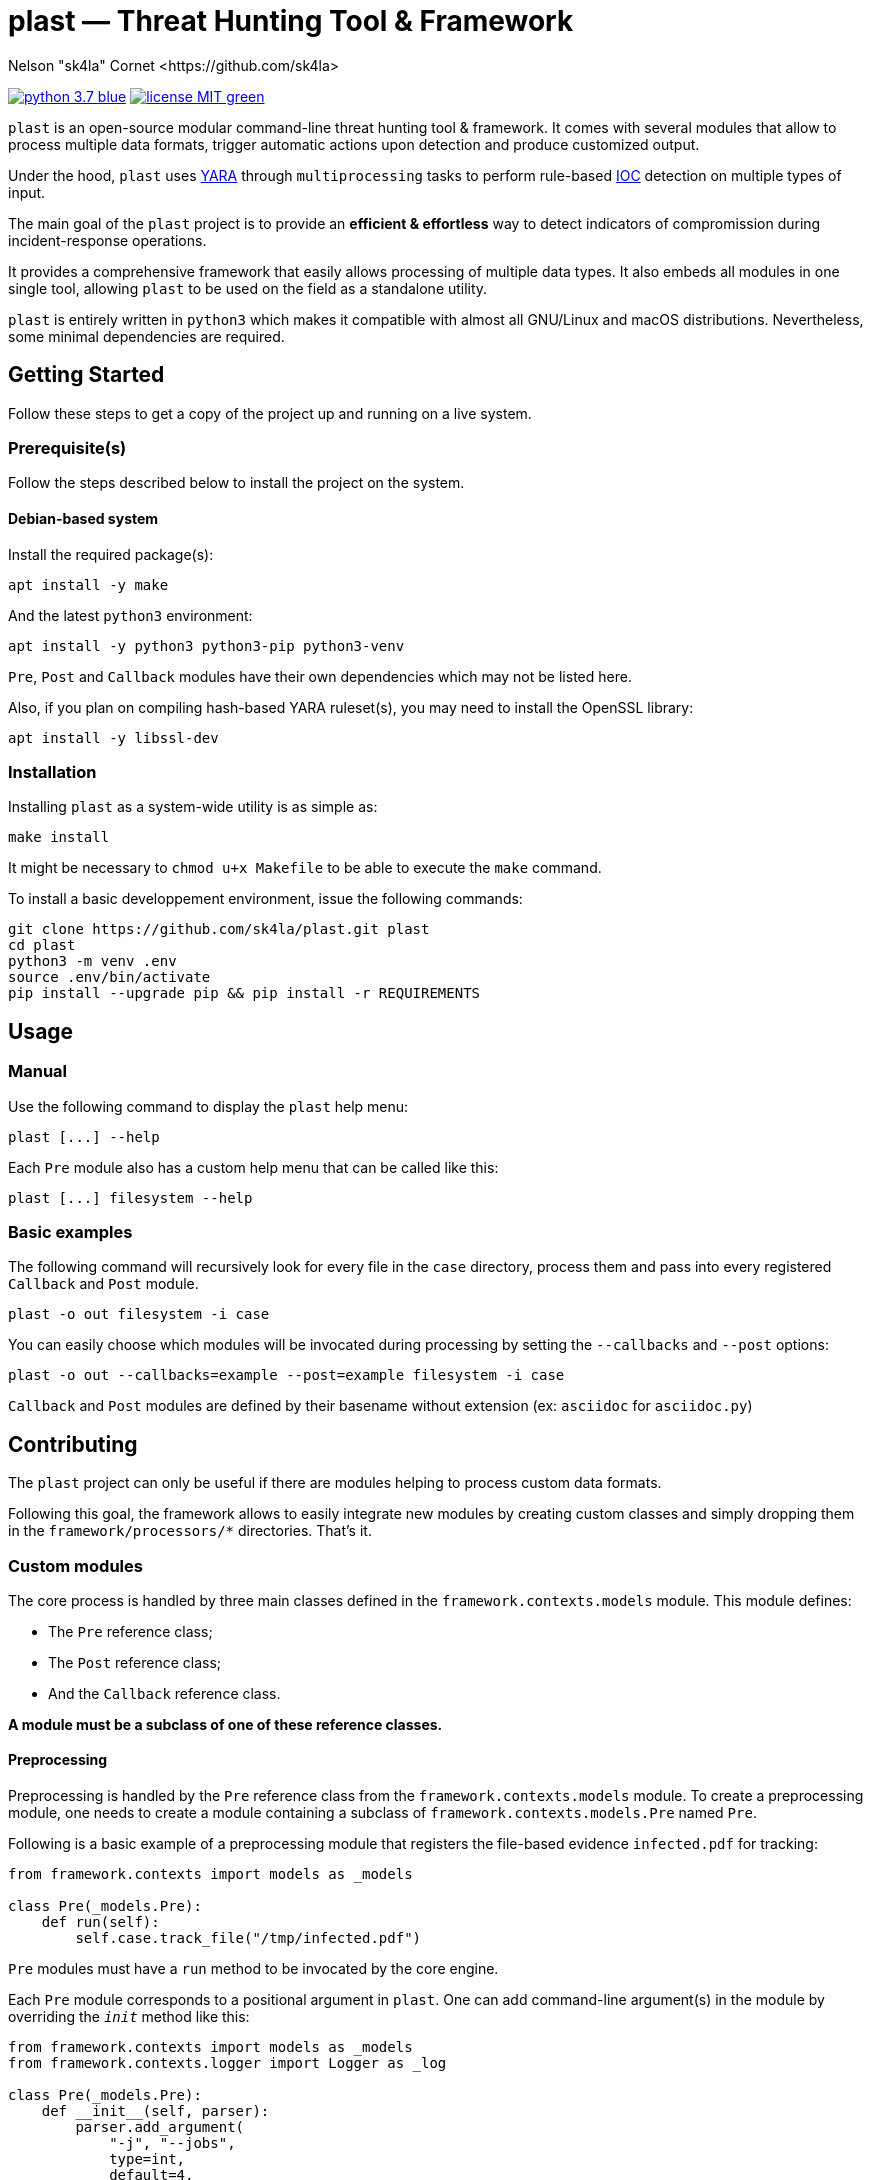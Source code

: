 = plast — Threat Hunting Tool & Framework
Nelson "sk4la" Cornet <https://github.com/sk4la>
:caution-caption: :fire:
:uri-org: https://github.com/sk4la
:uri-repo: {uri-org}/plast
:uri-raw: https://raw.githubusercontent.com/sk4la/plast
:uri-license: {uri-raw}/master/LICENSE
:uri-python: https://www.python.org
:uri-yara: https://github.com/VirusTotal/yara

image:https://img.shields.io/badge/python-3.7-blue.svg[link={uri-python}] image:https://img.shields.io/badge/license-MIT-green.svg[link={uri-license}]

`plast` is an open-source modular command-line threat hunting tool & framework. It comes with several modules that allow to process multiple data formats, trigger automatic actions upon detection and produce customized output.

Under the hood, `plast` uses {uri-yara}[YARA] through `multiprocessing` tasks to perform rule-based https://en.wikipedia.org/wiki/Indicator_of_compromise[IOC] detection on multiple types of input.

The main goal of the `plast` project is to provide an *efficient & effortless* way to detect indicators of compromission during incident-response operations.

It provides a comprehensive framework that easily allows processing of multiple data types. It also embeds all modules in one single tool, allowing `plast` to be used on the field as a standalone utility.

`plast` is entirely written in `python3` which makes it compatible with almost all GNU/Linux and macOS distributions. Nevertheless, some minimal dependencies are required.

== Getting Started

Follow these steps to get a copy of the project up and running on a live system.

=== Prerequisite(s)

Follow the steps described below to install the project on the system.

==== Debian-based system

Install the required package(s):

[source,sh]
----
apt install -y make
----

And the latest `python3` environment:

[source,sh]
----
apt install -y python3 python3-pip python3-venv
----

`Pre`, `Post` and `Callback` modules have their own dependencies which may not be listed here.

Also, if you plan on compiling hash-based YARA ruleset(s), you may need to install the OpenSSL library:

[source,sh]
----
apt install -y libssl-dev
----

=== Installation

Installing `plast` as a system-wide utility is as simple as:

[source,sh]
----
make install
----

It might be necessary to `chmod u+x Makefile` to be able to execute the `make` command.

To install a basic developpement environment, issue the following commands:

[source,sh,subs="attributes"]
----
git clone {uri-repo}.git plast
cd plast
python3 -m venv .env
source .env/bin/activate
pip install --upgrade pip && pip install -r REQUIREMENTS
----

== Usage

=== Manual

Use the following command to display the `plast` help menu:

[source,sh]
----
plast [...] --help
----

Each `Pre` module also has a custom help menu that can be called like this:

[source,sh]
----
plast [...] filesystem --help
----

=== Basic examples

The following command will recursively look for every file in the `case` directory, process them and pass into every registered `Callback` and `Post` module.

[source,sh]
----
plast -o out filesystem -i case
----

You can easily choose which modules will be invocated during processing by setting the `--callbacks` and `--post` options:

[source,sh]
----
plast -o out --callbacks=example --post=example filesystem -i case
----

`Callback` and `Post` modules are defined by their basename without extension (ex: `asciidoc` for `asciidoc.py`)

== Contributing

The `plast` project can only be useful if there are modules helping to process custom data formats.

Following this goal, the framework allows to easily integrate new modules by creating custom classes and simply dropping them in the `framework/processors/*` directories. That's it.

=== Custom modules

The core process is handled by three main classes defined in the `framework.contexts.models` module. This module defines:

* The `Pre` reference class;
* The `Post` reference class;
* And the `Callback` reference class.

*A module must be a subclass of one of these reference classes.*

==== Preprocessing

Preprocessing is handled by the `Pre` reference class from the `framework.contexts.models` module. To create a preprocessing module, one needs to create a module containing a subclass of `framework.contexts.models.Pre` named `Pre`.

Following is a basic example of a preprocessing module that registers the file-based evidence `infected.pdf` for tracking:

[source,python]
----
from framework.contexts import models as _models

class Pre(_models.Pre):
    def run(self):
        self.case.track_file("/tmp/infected.pdf")
----

`Pre` modules must have a `run` method to be invocated by the core engine.

Each `Pre` module corresponds to a positional argument in `plast`. One can add command-line argument(s) in the module by overriding the `__init__` method like this:

[source,python]
----
from framework.contexts import models as _models
from framework.contexts.logger import Logger as _log

class Pre(_models.Pre):
    def __init__(self, parser):
        parser.add_argument(
            "-j", "--jobs",
            type=int, 
            default=4, 
            help="number of concurrent job(s)")
        
        parser.add_argument(
            "--debug", 
            default="False", 
            help="run in debug mode")

    def run(self):
        self.case.track_file("/tmp/infected.pdf")

        if self.case.arguments.debug:
            _log.debug("Registering file {}.".format("/tmp/infected.pdf"))
----

The syntax is based on the `argparse` module syntax.

==== Postprocessing

`TODO`

==== Callback

`TODO`

== Versioning

Refer to the `git` repository to retrieve the latest version.

== Copyright & Licensing

Copyright (c) 2018 Nelson "sk4la" Cornet. Free use of this software is granted under the terms of the MIT license.

See the {uri-license}[LICENSE] file for details.
